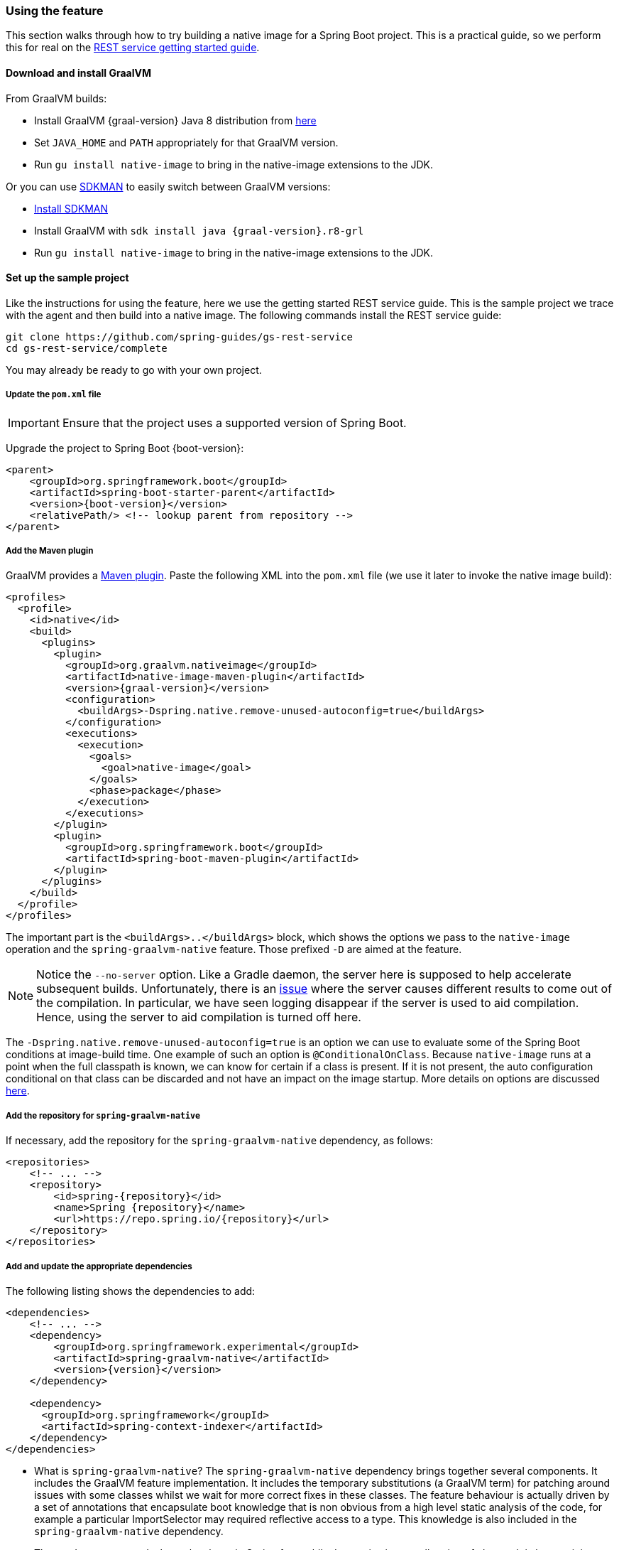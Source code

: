 [[feature]]
=== Using the feature

This section walks through how to try building a native image for a Spring Boot project.
This is a practical guide, so we perform this for real on the https://spring.io/guides/gs/rest-service/[REST service getting started guide].

==== Download and install GraalVM

From GraalVM builds:

- Install GraalVM {graal-version} Java 8 distribution from https://github.com/graalvm/graalvm-ce-builds/releases[here]
- Set `JAVA_HOME` and `PATH` appropriately for that GraalVM version.
- Run `gu install native-image` to bring in the native-image extensions to the JDK.

Or you can use https://sdkman.io/[SDKMAN] to easily switch between GraalVM versions:

- https://sdkman.io/install[Install SDKMAN]
- Install GraalVM with `sdk install java {graal-version}.r8-grl`
- Run `gu install native-image` to bring in the native-image extensions to the JDK.

==== Set up the sample project

Like the instructions for using the feature, here we use the getting started REST service guide.
This is the sample project we trace with the agent and then build into a native image.
The following commands install the REST service guide:

====
[source,bash]
----
git clone https://github.com/spring-guides/gs-rest-service
cd gs-rest-service/complete
----
====

You may already be ready to go with your own project.

===== Update the `pom.xml` file

IMPORTANT: Ensure that the project uses a supported version of Spring Boot.

Upgrade the project to Spring Boot {boot-version}:

====
[source,xml,subs="attributes,verbatim"]
----
<parent>
    <groupId>org.springframework.boot</groupId>
    <artifactId>spring-boot-starter-parent</artifactId>
    <version>{boot-version}</version>
    <relativePath/> <!-- lookup parent from repository -->
</parent>
----
====

===== Add the Maven plugin

GraalVM provides a https://www.graalvm.org/docs/reference-manual/native-image/#integration-with-maven[Maven plugin].
Paste the following XML into the `pom.xml` file (we use it later to invoke the native image build):

====
[source,xml,subs="attributes,verbatim"]
----
<profiles>
  <profile>
    <id>native</id>
    <build>
      <plugins>
        <plugin>
          <groupId>org.graalvm.nativeimage</groupId>
          <artifactId>native-image-maven-plugin</artifactId>
          <version>{graal-version}</version>
          <configuration>
            <buildArgs>-Dspring.native.remove-unused-autoconfig=true</buildArgs>
          </configuration>
          <executions>
            <execution>
              <goals>
                <goal>native-image</goal>
              </goals>
              <phase>package</phase>
            </execution>
          </executions>
        </plugin>
        <plugin>
          <groupId>org.springframework.boot</groupId>
          <artifactId>spring-boot-maven-plugin</artifactId>
        </plugin>
      </plugins>
    </build>
  </profile>
</profiles>
----
====

The important part is the `<buildArgs>..</buildArgs>` block, which shows the options we pass to the `native-image` operation and the `spring-graalvm-native` feature.
Those prefixed `-D` are aimed at the feature.

NOTE: Notice the `--no-server` option.
Like a Gradle daemon, the server here is supposed to help accelerate subsequent builds. Unfortunately, there is an https://github.com/oracle/graal/issues/1952[issue] where the server causes different results to come out of the compilation.
In particular, we have seen logging disappear if the server is used to aid compilation.
Hence, using the server to aid compilation is turned off here.

The `-Dspring.native.remove-unused-autoconfig=true` is an option we can use to evaluate some of the Spring Boot conditions at image-build time.
One example of such an option is `@ConditionalOnClass`.
Because `native-image` runs at a point when the full classpath is known, we can know for certain if a class is present.
If it is not present, the auto configuration conditional on that class can be discarded and not have an impact on the image startup.
More details on options are discussed <<options,here>>.

===== Add the repository for `spring-graalvm-native`

If necessary, add the repository for the `spring-graalvm-native` dependency, as follows:

====
[source,xml,subs="attributes,verbatim"]
----
<repositories>
    <!-- ... -->
    <repository>
        <id>spring-{repository}</id>
        <name>Spring {repository}</name>
        <url>https://repo.spring.io/{repository}</url>
    </repository>
</repositories>
----
====

===== Add and update the appropriate dependencies

The following listing shows the dependencies to add:

====
[source,xml,subs="attributes,verbatim"]
----
<dependencies>
    <!-- ... -->
    <dependency>
        <groupId>org.springframework.experimental</groupId>
        <artifactId>spring-graalvm-native</artifactId>
        <version>{version}</version>
    </dependency>

    <dependency>
      <groupId>org.springframework</groupId>
      <artifactId>spring-context-indexer</artifactId>
    </dependency>
</dependencies>
----
====

* What is `spring-graalvm-native`?
The `spring-graalvm-native` dependency brings together several components. It includes the GraalVM feature implementation.
It includes the temporary substitutions (a GraalVM term) for patching around issues with some classes whilst we wait for more correct fixes in these classes. 
The feature behaviour is actually driven by a set of annotations that encapsulate boot knowledge that is non obvious from a high level static analysis of the code, for example a particular ImportSelector may required reflective access to a type. This knowledge is also included in the `spring-graalvm-native` dependency.

* The `spring-context-indexer` has been in Spring for a while.
In a native image, all notion of classpath is lost, so it is not possible to explore the classpath to find components at runtime.
The indexer actually produces a list of components at Java compile time and captures it in a `spring.components` file in the built application.
If Spring starts and finds this file, it uses it instead of attempting to explore the classpath.
The indexer can be used for this whether building a native image or just running your application as a standard Java application.

You should also exclude the `tomcat-embed-websocket` dependency from the `spring-boot-starter-web` for now (we are working on https://github.com/apache/tomcat/pull/274[a Tomcat contribution] to avoid this):

====
[source,xml,subs="attributes,verbatim"]
----
<dependencies>
    <!-- ... -->
    <dependency>
        <groupId>org.springframework.boot</groupId>
        <artifactId>spring-boot-starter-web</artifactId>
        <exclusions>
            <exclusion>
                <groupId>org.apache.tomcat.embed</groupId>
                <artifactId>tomcat-embed-websocket</artifactId>
            </exclusion>
        </exclusions>
    </dependency>
</dependencies>
----
====

===== Set the `start-class` element

The native image build needs to know the entry point to your application. It does consult a few places to find it.
However, in our sample we should set it in the `properties section` of the `pom.xml` file, as follows:

====
[source,xml]
----
<properties>
    <!-- ... -->
    <start-class>com.example.restservice.RestServiceApplication</start-class>
</properties>
----
====

===== Update the source code

In this sample, are no changes need to be made.
However, in some Boot applications, it may be necessary to make some tweaks to ensure they are not doing anything that is not supported by GraalVM native images.

====== Proxies

The only kind of proxy allowed with native images is a JDK proxy.
It is not possible to use CGLIB or some other kind of generated proxy.
Boot 2.2, added the option to avoid creating these kinds of native image incompatible proxies for configuration class contents and this happens to suit native image compilation.
The enhancement in question is discussed https://github.com/spring-projects/spring-framework/wiki/What%27s-New-in-Spring-Framework-5.x#core-container[here].
Basically, applications need to switch to using `proxyBeanMethods=false` in their configuration annotations.
The framework code has already all moved to this model.

Adapt `RestServiceApplication.java` accordingly:

====
[source,java]
----
@SpringBootApplication(proxyBeanMethods = false)
public class RestServiceApplication {

    public static void main(String[] args) {
        SpringApplication.run(RestServiceApplication.class, args);
    }

}
----
====

==== Build the application

====
[source,bash]
----
mvn -Pnative clean package
----
====

Did it build cleanly?
If so, the resultant executable is in the target folder named after the `start-class` (in this case, `com.example.restservice.restserviceapplication`).

Did it fail? See the <<troubleshooting>> section.

==== Run the application

To run your application, you need to run the following executable:

====
[source,bash]
----
./target/com.example.restservice.restserviceapplication

...
Mar 18, 2020 3:26:16 PM org.springframework.boot.web.embedded.tomcat.TomcatWebServer start
INFO: Tomcat started on port(s): 8080 (http) with context path ''
Mar 18, 2020 3:26:16 PM org.springframework.boot.StartupInfoLogger logStarted
INFO: Started RestServiceApplication in 0.084 seconds (JVM running for 0.087)
----
====

The startup time is <100ms, compared ~1500ms when starting the fat jar.

Did your application run successfully? If so, good. If not, see the <<troubleshooting>> page.

==== Summary

Hopefully, this section has given you a taste of the process of building native images.
There is much more coming to optimize Spring in all areas: smaller images, reduced memory usage, faster native image compilation, and more.
We are also working with the GraalVM team in all the pitfall areas mentioned earlier.
Across the board, things should only get better.
If you apply these techniques to your own application and have problems, see <<troubleshooting>>.
